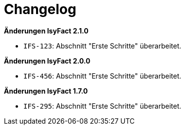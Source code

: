 // tag::changelog-front[]

[[changelog]]
= Changelog

*Änderungen IsyFact 2.1.0*

// tag::release-2.1.0[]
- `IFS-123`: Abschnitt "Erste Schritte" überarbeitet.
// end::release-2.1.0[]

*Änderungen IsyFact 2.0.0*

// tag::release-2.0.0[]
- `IFS-456`: Abschnitt "Erste Schritte" überarbeitet.
// end::release-2.0.0[]

// end::changelog-front[]

// *Änderungen IsyFact 1.8.0*

// tag::release-1.8.0[]

// end::release-1.8.0[]

*Änderungen IsyFact 1.7.0*

// tag::release-1.7.0[]
- `IFS-295`: Abschnitt "Erste Schritte" überarbeitet.
// end::release-1.7.0[]

// *Änderungen IsyFact 1.6.0*

// tag::release-1.6.0[]

// end::release-1.6.0[]

